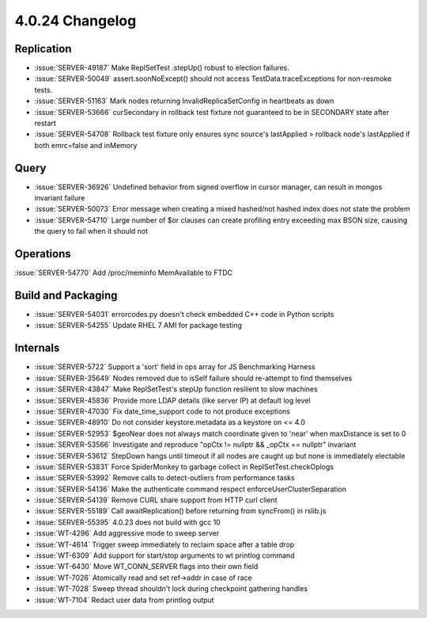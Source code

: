 .. _4.0.24-changelog:

4.0.24 Changelog
----------------

Replication
~~~~~~~~~~~

- :issue:`SERVER-49187`  Make ReplSetTest .stepUp() robust to election failures.
- :issue:`SERVER-50049` assert.soonNoExcept() should not access TestData.traceExceptions for non-resmoke tests.
- :issue:`SERVER-51163` Mark nodes returning InvalidReplicaSetConfig in heartbeats as down
- :issue:`SERVER-53666` curSecondary in rollback test fixture not guaranteed to be in SECONDARY state after restart
- :issue:`SERVER-54708` Rollback test fixture only ensures sync source's lastApplied > rollback node's lastApplied if both emrc=false and inMemory

Query
~~~~~

- :issue:`SERVER-36926` Undefined behavior from signed overflow in cursor manager, can result in mongos invariant failure
- :issue:`SERVER-50073` Error message when creating a mixed hashed/not hashed index does not state the problem
- :issue:`SERVER-54710` Large number of $or clauses can create profiling entry exceeding max BSON size, causing the query to fail when it should not

Operations
~~~~~~~~~~

:issue:`SERVER-54770` Add /proc/meminfo MemAvailable to FTDC

Build and Packaging
~~~~~~~~~~~~~~~~~~~

- :issue:`SERVER-54031` errorcodes.py doesn't check embedded C++ code in Python scripts
- :issue:`SERVER-54255` Update RHEL 7 AMI for package testing

Internals
~~~~~~~~~

- :issue:`SERVER-5722` Support a 'sort' field in ops array for JS Benchmarking Harness
- :issue:`SERVER-35649` Nodes removed due to isSelf failure should re-attempt to find themselves
- :issue:`SERVER-43847` Make ReplSetTest's stepUp function resilient to slow machines
- :issue:`SERVER-45836` Provide more LDAP details (like server IP) at default log level
- :issue:`SERVER-47030` Fix date_time_support code to not produce exceptions
- :issue:`SERVER-48910` Do not consider keystore.metadata as a keystore on <= 4.0
- :issue:`SERVER-52953` $geoNear does not always match coordinate given to 'near' when maxDistance is set to 0
- :issue:`SERVER-53566` Investigate and reproduce "opCtx != nullptr && _opCtx == nullptr" invariant
- :issue:`SERVER-53612` StepDown hangs until timeout if all nodes are caught up but none is immediately electable 
- :issue:`SERVER-53831` Force SpiderMonkey to garbage collect in ReplSetTest.checkOplogs
- :issue:`SERVER-53992` Remove calls to detect-outliers from performance tasks
- :issue:`SERVER-54136` Make the authenticate command respect enforceUserClusterSeparation
- :issue:`SERVER-54139` Remove CURL share support from HTTP curl client
- :issue:`SERVER-55189` Call awaitReplication() before returning from syncFrom() in rslib.js
- :issue:`SERVER-55395` 4.0.23 does not build with gcc 10
- :issue:`WT-4296` Add aggressive mode to sweep server
- :issue:`WT-4614` Trigger sweep immediately to reclaim space after a table drop
- :issue:`WT-6309` Add support for start/stop arguments to wt printlog command
- :issue:`WT-6430` Move WT_CONN_SERVER flags into their own field
- :issue:`WT-7026` Atomically read and set ref->addr in case of race
- :issue:`WT-7028` Sweep thread shouldn't lock during checkpoint gathering handles
- :issue:`WT-7104` Redact user data from printlog output

